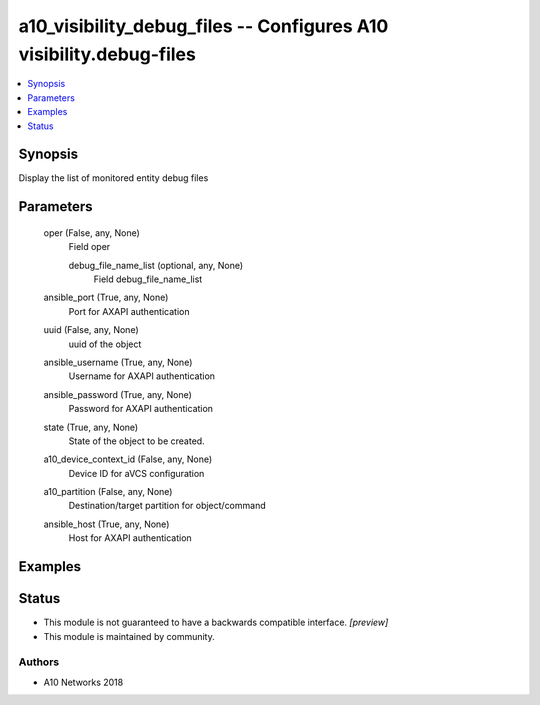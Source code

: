 .. _a10_visibility_debug_files_module:


a10_visibility_debug_files -- Configures A10 visibility.debug-files
===================================================================

.. contents::
   :local:
   :depth: 1


Synopsis
--------

Display the list of monitored entity debug files






Parameters
----------

  oper (False, any, None)
    Field oper


    debug_file_name_list (optional, any, None)
      Field debug_file_name_list



  ansible_port (True, any, None)
    Port for AXAPI authentication


  uuid (False, any, None)
    uuid of the object


  ansible_username (True, any, None)
    Username for AXAPI authentication


  ansible_password (True, any, None)
    Password for AXAPI authentication


  state (True, any, None)
    State of the object to be created.


  a10_device_context_id (False, any, None)
    Device ID for aVCS configuration


  a10_partition (False, any, None)
    Destination/target partition for object/command


  ansible_host (True, any, None)
    Host for AXAPI authentication









Examples
--------

.. code-block:: yaml+jinja

    





Status
------




- This module is not guaranteed to have a backwards compatible interface. *[preview]*


- This module is maintained by community.



Authors
~~~~~~~

- A10 Networks 2018

